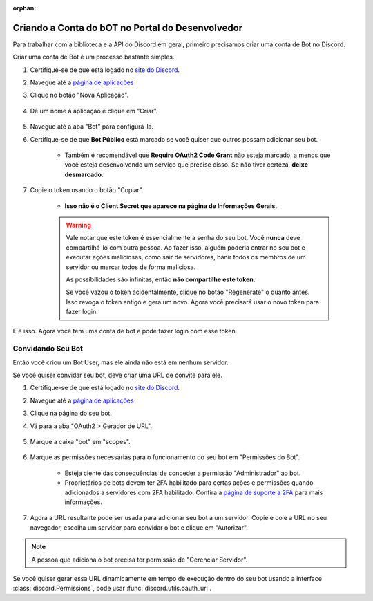 :orphan:

.. _discord-intro:

Criando a Conta do bOT no Portal do Desenvolvedor
========================

Para trabalhar com a biblioteca e a API do Discord em geral, primeiro precisamos criar uma conta de Bot no Discord.

Criar uma conta de Bot é um processo bastante simples.

1. Certifique-se de que está logado no `site do Discord <https://discord.com>`_.
2. Navegue até a `página de aplicações <https://discord.com/developers/applications>`_
3. Clique no botão "Nova Aplicação".

    .. image:: /images/discord_create_app_button.png
        :alt: O botão de nova aplicação.

4. Dê um nome à aplicação e clique em "Criar".

    .. image:: /images/discord_create_app_form.png
        :alt: O formulário da nova aplicação preenchido.

5. Navegue até a aba "Bot" para configurá-la.
6. Certifique-se de que **Bot Público** está marcado se você quiser que outros possam adicionar seu bot.

    - Também é recomendável que **Require OAuth2 Code Grant** não esteja marcado, a menos que você esteja desenvolvendo um serviço que precise disso. Se não tiver certeza, **deixe desmarcado**.

    .. image:: /images/discord_bot_user_options.png
        :alt: Como as opções do Bot User devem parecer para a maioria das pessoas.

7. Copie o token usando o botão "Copiar".

    - **Isso não é o Client Secret que aparece na página de Informações Gerais.**

    .. warning::

        Vale notar que este token é essencialmente a senha do seu bot. Você **nunca** deve compartilhá-lo com outra pessoa. Ao fazer isso, alguém poderia entrar no seu bot e executar ações maliciosas, como sair de servidores, banir todos os membros de um servidor ou marcar todos de forma maliciosa.

        As possibilidades são infinitas, então **não compartilhe este token.**

        Se você vazou o token acidentalmente, clique no botão "Regenerate" o quanto antes. Isso revoga o token antigo e gera um novo.
        Agora você precisará usar o novo token para fazer login.

E é isso. Agora você tem uma conta de bot e pode fazer login com esse token.

.. _discord_invite_bot:

Convidando Seu Bot
-------------------

Então você criou um Bot User, mas ele ainda não está em nenhum servidor.

Se você quiser convidar seu bot, deve criar uma URL de convite para ele.

1. Certifique-se de que está logado no `site do Discord <https://discord.com>`_.
2. Navegue até a `página de aplicações <https://discord.com/developers/applications>`_
3. Clique na página do seu bot.
4. Vá para a aba "OAuth2 > Gerador de URL".

    .. image:: /images/discord_oauth2.png
        :alt: Como a página OAuth2 deve parecer.

5. Marque a caixa "bot" em "scopes".

    .. image:: /images/discord_oauth2_scope.png
        :alt: A caixa de escopos com "bot" marcada.

6. Marque as permissões necessárias para o funcionamento do seu bot em "Permissões do Bot".

    - Esteja ciente das consequências de conceder a permissão "Administrador" ao bot.

    - Proprietários de bots devem ter 2FA habilitado para certas ações e permissões quando adicionados a servidores com 2FA habilitado. Confira a `página de suporte a 2FA <https://support.discord.com/hc/pt-br/articles/219576828-Configurando-a-verifica%C3%A7%C3%A3o-em-duas-etapas>`_ para mais informações.

    .. image:: /images/discord_oauth2_perms.png
        :alt: As caixas de permissões com algumas permissões marcadas.

7. Agora a URL resultante pode ser usada para adicionar seu bot a um servidor. Copie e cole a URL no seu navegador, escolha um servidor para convidar o bot e clique em "Autorizar".


.. note::

    A pessoa que adiciona o bot precisa ter permissão de "Gerenciar Servidor".

Se você quiser gerar essa URL dinamicamente em tempo de execução dentro do seu bot usando a interface
:class:`discord.Permissions`, pode usar :func:`discord.utils.oauth_url`.